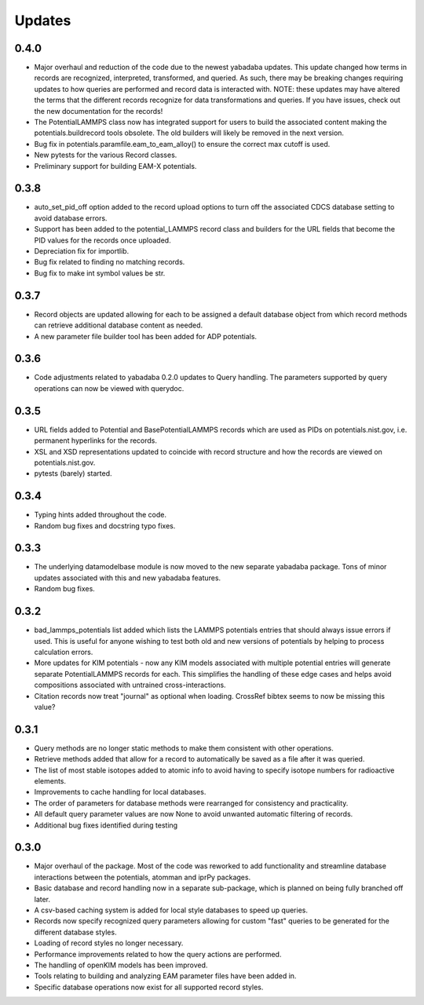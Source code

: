 Updates
=======

0.4.0
-----

- Major overhaul and reduction of the code due to the newest yabadaba updates.
  This update changed how terms in records are recognized, interpreted,
  transformed, and queried.  As such, there may be breaking changes requiring
  updates to how queries are performed and record data is interacted with. NOTE:
  these updates may have altered the terms that the different records recognize
  for data transformations and queries.  If you have issues, check out the
  new documentation for the records!
- The PotentialLAMMPS class now has integrated support for users to build the
  associated content making the potentials.buildrecord tools obsolete.  The old
  builders will likely be removed in the next version.
- Bug fix in potentials.paramfile.eam_to_eam_alloy() to ensure the correct max
  cutoff is used.
- New pytests for the various Record classes.
- Preliminary support for building EAM-X potentials.

0.3.8
-----

- auto_set_pid_off option added to the record upload options to turn off the
  associated CDCS database setting to avoid database errors.
- Support has been added to the potential_LAMMPS record class and builders for
  the URL fields that become the PID values for the records once uploaded. 
- Depreciation fix for importlib.
- Bug fix related to finding no matching records.
- Bug fix to make int symbol values be str.

0.3.7
-----

- Record objects are updated allowing for each to be assigned a default
  database object from which record methods can retrieve additional database
  content as needed.
- A new parameter file builder tool has been added for ADP potentials.

0.3.6
-----

- Code adjustments related to yabadaba 0.2.0 updates to Query handling.
  The parameters supported by query operations can now be viewed with
  querydoc.

0.3.5
-----

- URL fields added to Potential and BasePotentialLAMMPS records which are
  used as PIDs on potentials.nist.gov, i.e. permanent hyperlinks for the
  records.
- XSL and XSD representations updated to coincide with record structure and
  how the records are viewed on potentials.nist.gov.
- pytests (barely) started.

0.3.4
-----

- Typing hints added throughout the code.
- Random bug fixes and docstring typo fixes.

0.3.3
-----

- The underlying datamodelbase module is now moved to the new separate
  yabadaba package.  Tons of minor updates associated with this and new
  yabadaba features.
- Random bug fixes.

0.3.2
-----

- bad_lammps_potentials list added which lists the LAMMPS potentials entries
  that should always issue errors if used.  This is useful for anyone wishing
  to test both old and new versions of potentials by helping to process
  calculation errors.
- More updates for KIM potentials - now any KIM models associated with multiple
  potential entries will generate separate PotentialLAMMPS records for each.
  This simplifies the handling of these edge cases and helps avoid compositions
  associated with untrained cross-interactions.
- Citation records now treat "journal" as optional when loading.  CrossRef
  bibtex seems to now be missing this value?

0.3.1
-----

- Query methods are no longer static methods to make them consistent with
  other operations.  
- Retrieve methods added that allow for a record to automatically
  be saved as a file after it was queried.
- The list of most stable isotopes added to atomic info to avoid having to
  specify isotope numbers for radioactive elements.
- Improvements to cache handling for local databases.
- The order of parameters for database methods were rearranged for consistency
  and practicality.
- All default query parameter values are now None to avoid unwanted automatic
  filtering of records.
- Additional bug fixes identified during testing

0.3.0
-----
- Major overhaul of the package.  Most of the code was reworked to add 
  functionality and streamline database interactions between the potentials, atomman
  and iprPy packages.  
- Basic database and record handling now in a separate sub-package, which is planned
  on being fully branched off later. 
- A csv-based caching system is added for local style databases to speed up queries.
- Records now specify recognized query parameters allowing for custom "fast" queries
  to be generated for the different database styles.
- Loading of record styles no longer necessary.
- Performance improvements related to how the query actions are performed.
- The handling of openKIM models has been improved.  
- Tools relating to building and analyzing EAM parameter files have been added in.
- Specific database operations now exist for all supported record styles.

